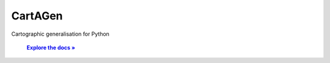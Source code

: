 


.. raw:: html

    <div align="center">

CartAGen
--------

.. image:: https://raw.githubusercontent.com/LostInZoom/cartagen4py/c4acfbfb452b779b8c10554f158fb3aea0b69764/docs/img/logo.svg
    :alt: CartAGen Logo
    :align: center
    :width: 15%

Cartographic generalisation for Python


 .. |RTD| replace:: **Explore the docs »**
 .. _RTD: https://cartagen4py.readthedocs.io/en/latest/

 |RTD|_

.. raw:: html

    </div>
